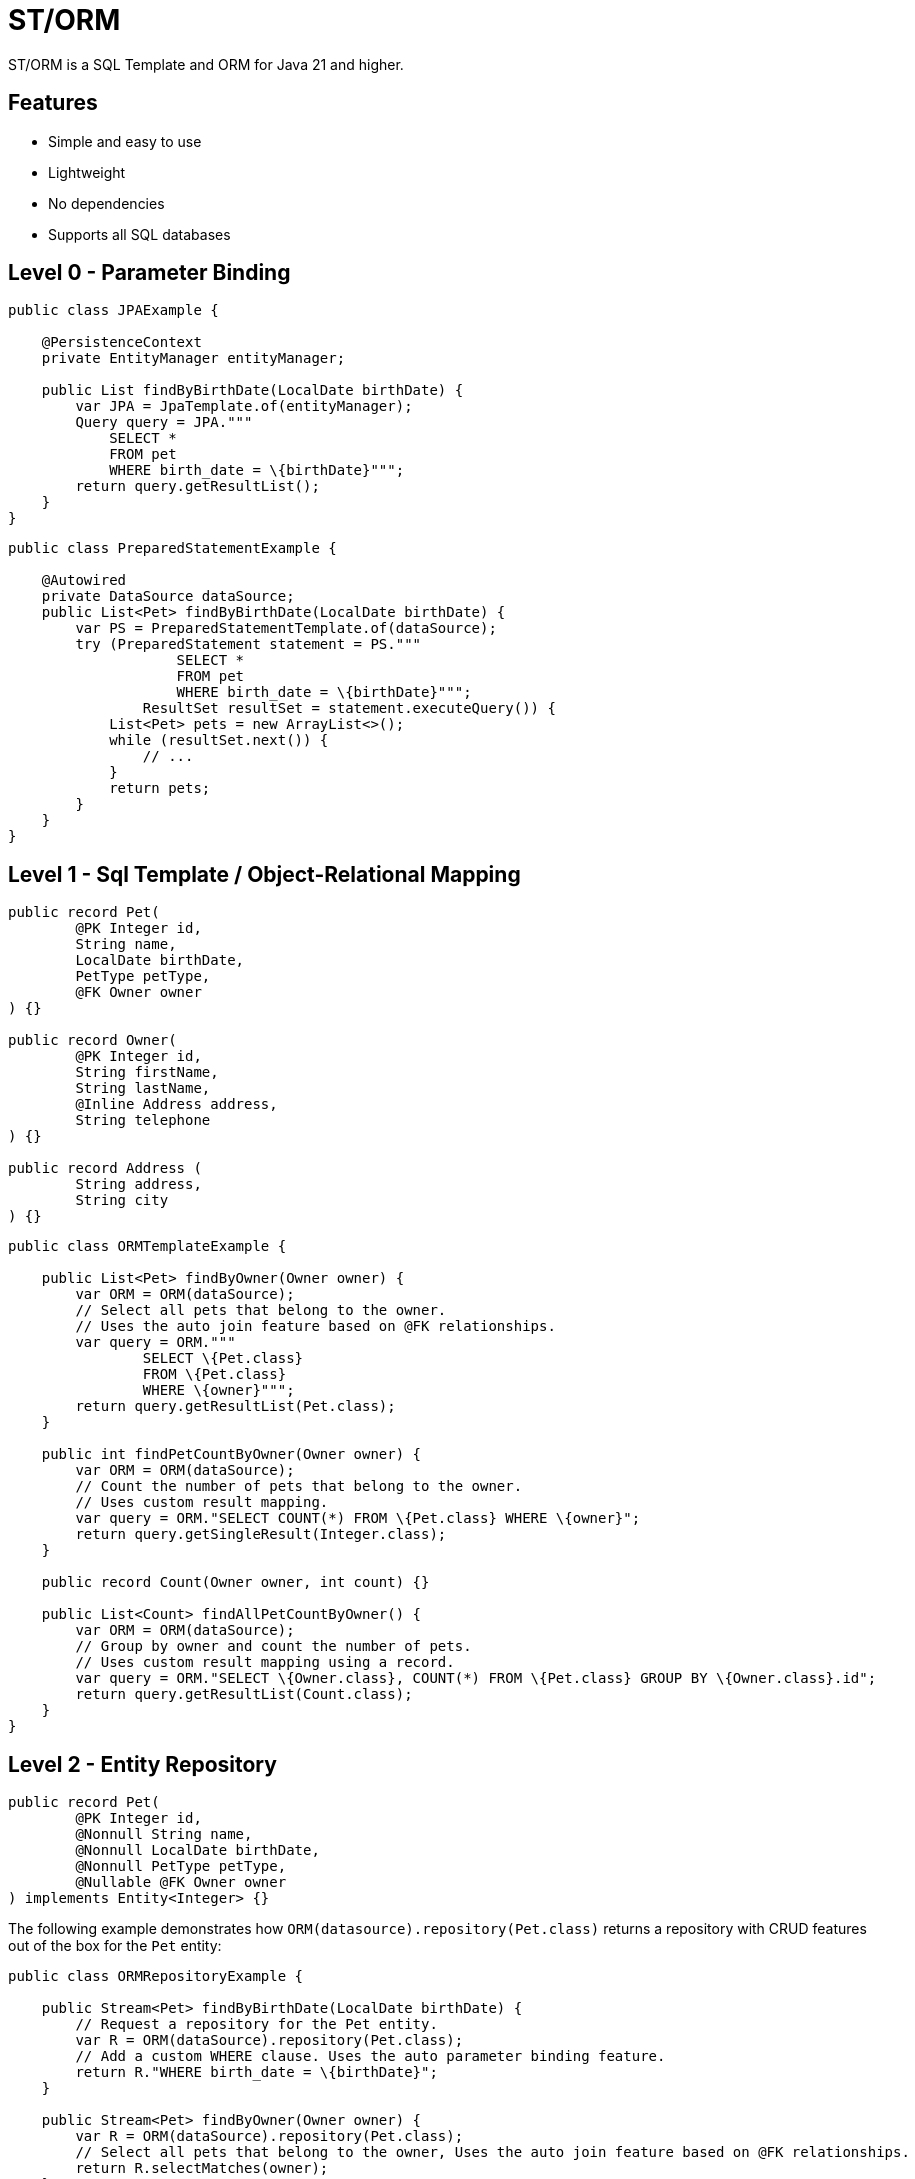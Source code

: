 = ST/ORM

ST/ORM is a SQL Template and ORM for Java 21 and higher.

## Features

- Simple and easy to use
- Lightweight
- No dependencies
- Supports all SQL databases


== Level 0 - Parameter Binding

[source,java,indent=0]
----
public class JPAExample {

    @PersistenceContext
    private EntityManager entityManager;

    public List findByBirthDate(LocalDate birthDate) {
        var JPA = JpaTemplate.of(entityManager);
        Query query = JPA."""
            SELECT *
            FROM pet
            WHERE birth_date = \{birthDate}""";
        return query.getResultList();
    }
}
----


[source,java,indent=0]
----
public class PreparedStatementExample {

    @Autowired
    private DataSource dataSource;
    public List<Pet> findByBirthDate(LocalDate birthDate) {
        var PS = PreparedStatementTemplate.of(dataSource);
        try (PreparedStatement statement = PS."""
                    SELECT *
                    FROM pet
                    WHERE birth_date = \{birthDate}""";
                ResultSet resultSet = statement.executeQuery()) {
            List<Pet> pets = new ArrayList<>();
            while (resultSet.next()) {
                // ...
            }
            return pets;
        }
    }
}
----


== Level 1 - Sql Template / Object-Relational Mapping

[source,java,indent=0]
----
public record Pet(
        @PK Integer id,
        String name,
        LocalDate birthDate,
        PetType petType,
        @FK Owner owner
) {}

public record Owner(
        @PK Integer id,
        String firstName,
        String lastName,
        @Inline Address address,
        String telephone
) {}

public record Address (
        String address,
        String city
) {}
----

[source,java,indent=0]
----
public class ORMTemplateExample {

    public List<Pet> findByOwner(Owner owner) {
        var ORM = ORM(dataSource);
        // Select all pets that belong to the owner.
        // Uses the auto join feature based on @FK relationships.
        var query = ORM."""
                SELECT \{Pet.class}
                FROM \{Pet.class}
                WHERE \{owner}""";
        return query.getResultList(Pet.class);
    }

    public int findPetCountByOwner(Owner owner) {
        var ORM = ORM(dataSource);
        // Count the number of pets that belong to the owner.
        // Uses custom result mapping.
        var query = ORM."SELECT COUNT(*) FROM \{Pet.class} WHERE \{owner}";
        return query.getSingleResult(Integer.class);
    }

    public record Count(Owner owner, int count) {}

    public List<Count> findAllPetCountByOwner() {
        var ORM = ORM(dataSource);
        // Group by owner and count the number of pets.
        // Uses custom result mapping using a record.
        var query = ORM."SELECT \{Owner.class}, COUNT(*) FROM \{Pet.class} GROUP BY \{Owner.class}.id";
        return query.getResultList(Count.class);
    }
}
----

== Level 2 - Entity Repository

[source,java,indent=0]
----
    public record Pet(
            @PK Integer id,
            @Nonnull String name,
            @Nonnull LocalDate birthDate,
            @Nonnull PetType petType,
            @Nullable @FK Owner owner
    ) implements Entity<Integer> {}
----

The following example demonstrates how `ORM(datasource).repository(Pet.class)` returns a repository with CRUD features out of the box for the `Pet` entity:

[source,java,indent=0]
----
public class ORMRepositoryExample {

    public Stream<Pet> findByBirthDate(LocalDate birthDate) {
        // Request a repository for the Pet entity.
        var R = ORM(dataSource).repository(Pet.class);
        // Add a custom WHERE clause. Uses the auto parameter binding feature.
        return R."WHERE birth_date = \{birthDate}";
    }

    public Stream<Pet> findByOwner(Owner owner) {
        var R = ORM(dataSource).repository(Pet.class);
        // Select all pets that belong to the owner, Uses the auto join feature based on @FK relationships.
        return R.selectMatches(owner);
    }

    public Stream<Pet> findByOwnerFirstName(String firstName) {
        var R = ORM(dataSource).repository(Pet.class);
        // Select all pets that belong to an owner with the specified first name. Uses the
        // auto alias feature and parameter binding.
        return R.select()."WHERE \{Owner.class}.first_name = \{firstName}";
    }

    public Pet create(String name, PetType petType) {
        var R = ORM(dataSource).repository(Pet.class);
        // Create a new pet with the specified name and pet type.
        // Returns the newly created pet with the generated ID.
        return R.upsert(Pet.builder()
                .name(name)
                .birthDate(LocalDate.now())
                .petType(petType)
                .build()
        );
    }
}
----

The following logic shows howto create a custom repository with custom methods:

[source,java,indent=0]
----
public interface PetRepository extends EntityRepository<Pet> {

    default Stream<Pet> findByOwnerCity(String city) {
        // Select all pets that belong to an owner in the specified city. Uses the
        // auto alias feature and parameter binding.
        return this."WHERE \{Owner.class}.city = \{city}";
    }

    default insert(List<Pet> pets) {
        // Insert pets into the database with a batch statement. Uses bind variables.
        var bindVars = createBindVars();
        try (var query = ORM()."""
                INSERT INTO \{Pet.class}
                VALUES \{bindVars}""".prepare()) {
            pets.forEach(query::addBatch);
            // Performs a single batch update.
            query.executeUpdate();
        }
    }

    default update(List<Pet> pets) {
        // Updates pets with a batch statement. Uses bind variables.
        var bindVars = createBindVars();
        try (var query = ORM()."""
                UPDATE \{Pet.class}
                SET \{bindVars}
                WHERE \{bindVars}""".prepare()) {
            pets.forEach(query::addBatch);
            // Performs a single batch update.
            query.executeUpdate();
        }
    }
}
----

== Additional Features

=== Query Builder

// TODO

=== JSON

[source,java,indent=0]
----

public class JSONExample {

    public record Specialty(int id, String name) {}

    public record VetWithSpecialties(Vet vet, @Json List<Specialty> specialties) {}

    public List<VetWithSpecialties> getVetsWithSpecialties() {
        var ORM = ORM(dataSource);
        // Uses VET as the root entity and aggregates the specialties into a JSON object.
        // The result is a list of VetWithSpecialties records.
        return ORM.query(Vet.class)
            .selectTemplat(VetWithSpecialties.class)
                ."\{Vet.class}, JSON_OBJECTAGG(\{Specialty.class}.id, \{Specialty.class}.name)"
            .innerJoin(VetSpecialty.class).on(Vet.class)
            .innerJoin(Specialty.class).on(VetSpecialty.class)
            ."GROUP BY \{Vet.class}.id"
            .toList();
    }

    public record Owner(
            @PK Integer id,
            String firstName,
            String lastName,
            @Json Map<String, String> address,
            String telephone
    ) implements Entity<Integer> {
    }

    public List<Owner> getOwners() {
        // The JSON address field is automatically converted to a map with the keys 'address' and 'city'
        // given that the address field contains the following string:
        // { "address": "638 Cardinal Ave.", "city": "Sun Prairie" }
        var ORM = ORM(dataSource);
        return ORM.query(Owner.class)
            .select()
            .from(Owner.class)
            .toList();
    }
}

----


=== Spring Framework Integration

// TODO